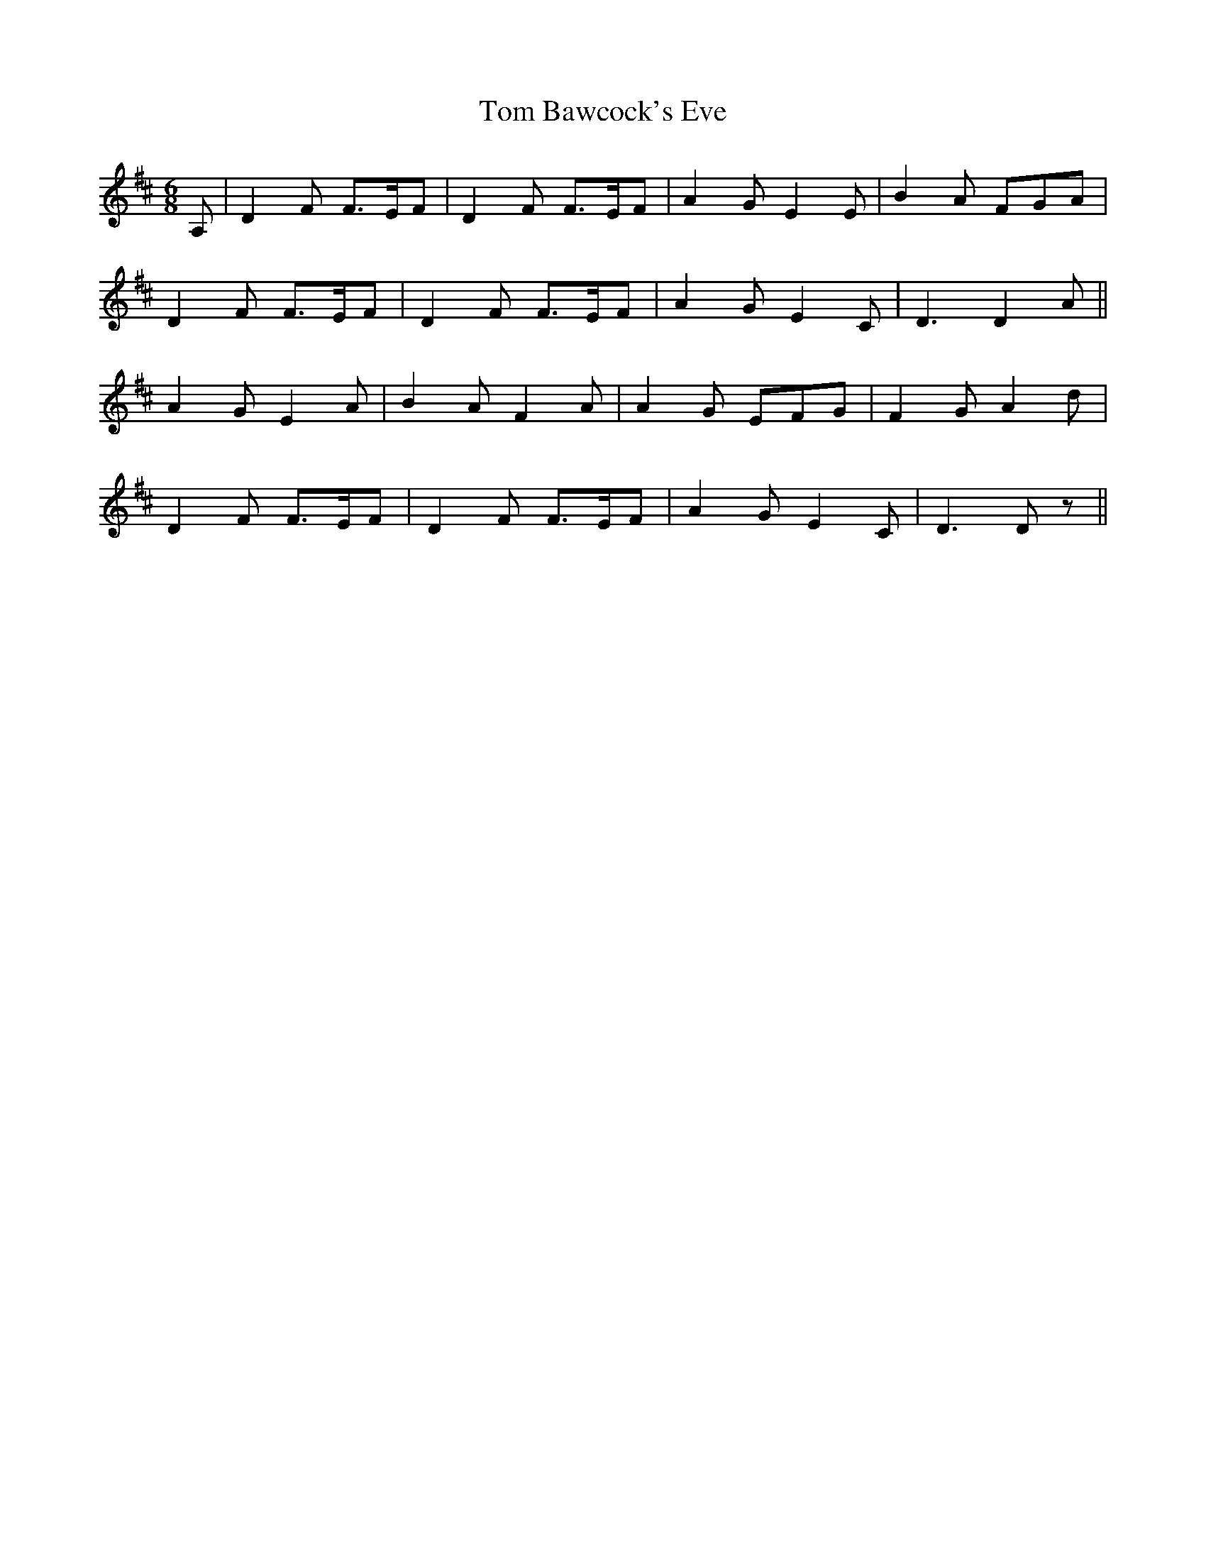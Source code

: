 X: 40311
T: Tom Bawcock's Eve
R: jig
M: 6/8
K: Dmajor
A,|D2F F3/2E/2F|D2F F3/2E/2F|A2G E2E|B2A FGA|
D2F F3/2E/2F|D2F F3/2E/2F|A2G E2C|D3 D2A||
A2G E2A|B2A F2A|A2G EFG|F2 G A2d|
D2F F3/2E/2F|D2F F3/2E/2F|A2G E2C|D3 Dz||

